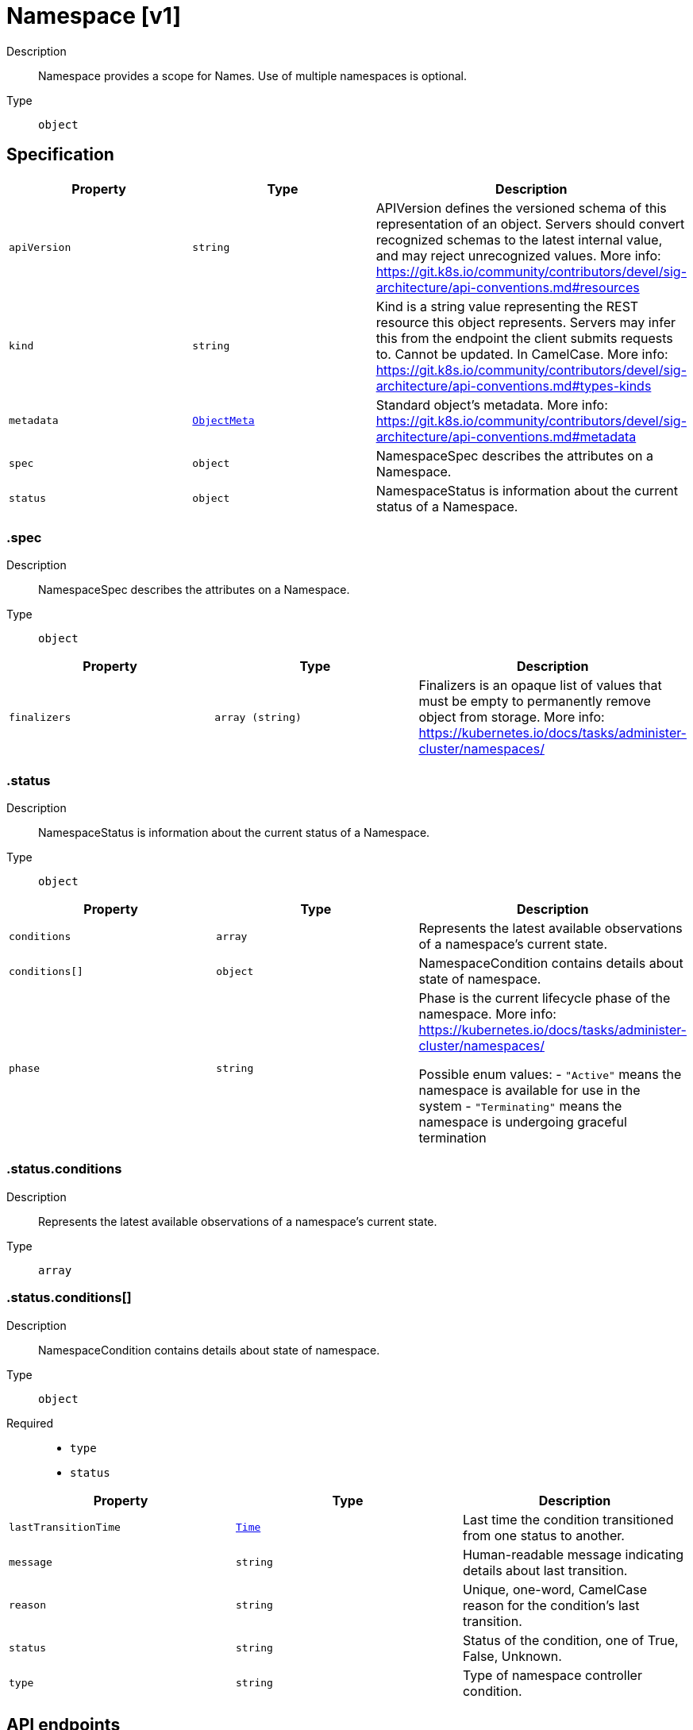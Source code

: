 // Automatically generated by 'openshift-apidocs-gen'. Do not edit.
:_mod-docs-content-type: ASSEMBLY
[id="namespace-v1"]
= Namespace [v1]

:toc: macro
:toc-title:

toc::[]


Description::
+
--
Namespace provides a scope for Names. Use of multiple namespaces is optional.
--

Type::
  `object`



== Specification

[cols="1,1,1",options="header"]
|===
| Property | Type | Description

| `apiVersion`
| `string`
| APIVersion defines the versioned schema of this representation of an object. Servers should convert recognized schemas to the latest internal value, and may reject unrecognized values. More info: https://git.k8s.io/community/contributors/devel/sig-architecture/api-conventions.md#resources

| `kind`
| `string`
| Kind is a string value representing the REST resource this object represents. Servers may infer this from the endpoint the client submits requests to. Cannot be updated. In CamelCase. More info: https://git.k8s.io/community/contributors/devel/sig-architecture/api-conventions.md#types-kinds

| `metadata`
| xref:../objects/index.adoc#io-k8s-apimachinery-pkg-apis-meta-v1-ObjectMeta[`ObjectMeta`]
| Standard object's metadata. More info: https://git.k8s.io/community/contributors/devel/sig-architecture/api-conventions.md#metadata

| `spec`
| `object`
| NamespaceSpec describes the attributes on a Namespace.

| `status`
| `object`
| NamespaceStatus is information about the current status of a Namespace.

|===
=== .spec
Description::
+
--
NamespaceSpec describes the attributes on a Namespace.
--

Type::
  `object`




[cols="1,1,1",options="header"]
|===
| Property | Type | Description

| `finalizers`
| `array (string)`
| Finalizers is an opaque list of values that must be empty to permanently remove object from storage. More info: https://kubernetes.io/docs/tasks/administer-cluster/namespaces/

|===
=== .status
Description::
+
--
NamespaceStatus is information about the current status of a Namespace.
--

Type::
  `object`




[cols="1,1,1",options="header"]
|===
| Property | Type | Description

| `conditions`
| `array`
| Represents the latest available observations of a namespace's current state.

| `conditions[]`
| `object`
| NamespaceCondition contains details about state of namespace.

| `phase`
| `string`
| Phase is the current lifecycle phase of the namespace. More info: https://kubernetes.io/docs/tasks/administer-cluster/namespaces/

Possible enum values:
 - `"Active"` means the namespace is available for use in the system
 - `"Terminating"` means the namespace is undergoing graceful termination

|===
=== .status.conditions
Description::
+
--
Represents the latest available observations of a namespace's current state.
--

Type::
  `array`




=== .status.conditions[]
Description::
+
--
NamespaceCondition contains details about state of namespace.
--

Type::
  `object`

Required::
  - `type`
  - `status`



[cols="1,1,1",options="header"]
|===
| Property | Type | Description

| `lastTransitionTime`
| xref:../objects/index.adoc#io-k8s-apimachinery-pkg-apis-meta-v1-Time[`Time`]
| Last time the condition transitioned from one status to another.

| `message`
| `string`
| Human-readable message indicating details about last transition.

| `reason`
| `string`
| Unique, one-word, CamelCase reason for the condition's last transition.

| `status`
| `string`
| Status of the condition, one of True, False, Unknown.

| `type`
| `string`
| Type of namespace controller condition.

|===

== API endpoints

The following API endpoints are available:

* `/api/v1/namespaces`
- `GET`: list or watch objects of kind Namespace
- `POST`: create a Namespace
* `/api/v1/watch/namespaces`
- `GET`: watch individual changes to a list of Namespace. deprecated: use the &#x27;watch&#x27; parameter with a list operation instead.
* `/api/v1/namespaces/{name}`
- `DELETE`: delete a Namespace
- `GET`: read the specified Namespace
- `PATCH`: partially update the specified Namespace
- `PUT`: replace the specified Namespace
* `/api/v1/watch/namespaces/{name}`
- `GET`: watch changes to an object of kind Namespace. deprecated: use the &#x27;watch&#x27; parameter with a list operation instead, filtered to a single item with the &#x27;fieldSelector&#x27; parameter.
* `/api/v1/namespaces/{name}/status`
- `GET`: read status of the specified Namespace
- `PATCH`: partially update status of the specified Namespace
- `PUT`: replace status of the specified Namespace
* `/api/v1/namespaces/{name}/finalize`
- `PUT`: replace finalize of the specified Namespace


=== /api/v1/namespaces



HTTP method::
  `GET`

Description::
  list or watch objects of kind Namespace




.HTTP responses
[cols="1,1",options="header"]
|===
| HTTP code | Reponse body
| 200 - OK
| xref:../objects/index.adoc#io-k8s-api-core-v1-NamespaceList[`NamespaceList`] schema
| 401 - Unauthorized
| Empty
|===

HTTP method::
  `POST`

Description::
  create a Namespace


.Query parameters
[cols="1,1,2",options="header"]
|===
| Parameter | Type | Description
| `dryRun`
| `string`
| When present, indicates that modifications should not be persisted. An invalid or unrecognized dryRun directive will result in an error response and no further processing of the request. Valid values are: - All: all dry run stages will be processed
| `fieldValidation`
| `string`
| fieldValidation instructs the server on how to handle objects in the request (POST/PUT/PATCH) containing unknown or duplicate fields. Valid values are: - Ignore: This will ignore any unknown fields that are silently dropped from the object, and will ignore all but the last duplicate field that the decoder encounters. This is the default behavior prior to v1.23. - Warn: This will send a warning via the standard warning response header for each unknown field that is dropped from the object, and for each duplicate field that is encountered. The request will still succeed if there are no other errors, and will only persist the last of any duplicate fields. This is the default in v1.23+ - Strict: This will fail the request with a BadRequest error if any unknown fields would be dropped from the object, or if any duplicate fields are present. The error returned from the server will contain all unknown and duplicate fields encountered.
|===

.Body parameters
[cols="1,1,2",options="header"]
|===
| Parameter | Type | Description
| `body`
| xref:../metadata_apis/namespace-v1.adoc#namespace-v1[`Namespace`] schema
| 
|===

.HTTP responses
[cols="1,1",options="header"]
|===
| HTTP code | Reponse body
| 200 - OK
| xref:../metadata_apis/namespace-v1.adoc#namespace-v1[`Namespace`] schema
| 201 - Created
| xref:../metadata_apis/namespace-v1.adoc#namespace-v1[`Namespace`] schema
| 202 - Accepted
| xref:../metadata_apis/namespace-v1.adoc#namespace-v1[`Namespace`] schema
| 401 - Unauthorized
| Empty
|===


=== /api/v1/watch/namespaces



HTTP method::
  `GET`

Description::
  watch individual changes to a list of Namespace. deprecated: use the &#x27;watch&#x27; parameter with a list operation instead.


.HTTP responses
[cols="1,1",options="header"]
|===
| HTTP code | Reponse body
| 200 - OK
| xref:../objects/index.adoc#io-k8s-apimachinery-pkg-apis-meta-v1-WatchEvent[`WatchEvent`] schema
| 401 - Unauthorized
| Empty
|===


=== /api/v1/namespaces/{name}

.Global path parameters
[cols="1,1,2",options="header"]
|===
| Parameter | Type | Description
| `name`
| `string`
| name of the Namespace
|===


HTTP method::
  `DELETE`

Description::
  delete a Namespace


.Query parameters
[cols="1,1,2",options="header"]
|===
| Parameter | Type | Description
| `dryRun`
| `string`
| When present, indicates that modifications should not be persisted. An invalid or unrecognized dryRun directive will result in an error response and no further processing of the request. Valid values are: - All: all dry run stages will be processed
|===


.HTTP responses
[cols="1,1",options="header"]
|===
| HTTP code | Reponse body
| 200 - OK
| xref:../objects/index.adoc#io-k8s-apimachinery-pkg-apis-meta-v1-Status[`Status`] schema
| 202 - Accepted
| xref:../objects/index.adoc#io-k8s-apimachinery-pkg-apis-meta-v1-Status[`Status`] schema
| 401 - Unauthorized
| Empty
|===

HTTP method::
  `GET`

Description::
  read the specified Namespace


.HTTP responses
[cols="1,1",options="header"]
|===
| HTTP code | Reponse body
| 200 - OK
| xref:../metadata_apis/namespace-v1.adoc#namespace-v1[`Namespace`] schema
| 401 - Unauthorized
| Empty
|===

HTTP method::
  `PATCH`

Description::
  partially update the specified Namespace


.Query parameters
[cols="1,1,2",options="header"]
|===
| Parameter | Type | Description
| `dryRun`
| `string`
| When present, indicates that modifications should not be persisted. An invalid or unrecognized dryRun directive will result in an error response and no further processing of the request. Valid values are: - All: all dry run stages will be processed
| `fieldValidation`
| `string`
| fieldValidation instructs the server on how to handle objects in the request (POST/PUT/PATCH) containing unknown or duplicate fields. Valid values are: - Ignore: This will ignore any unknown fields that are silently dropped from the object, and will ignore all but the last duplicate field that the decoder encounters. This is the default behavior prior to v1.23. - Warn: This will send a warning via the standard warning response header for each unknown field that is dropped from the object, and for each duplicate field that is encountered. The request will still succeed if there are no other errors, and will only persist the last of any duplicate fields. This is the default in v1.23+ - Strict: This will fail the request with a BadRequest error if any unknown fields would be dropped from the object, or if any duplicate fields are present. The error returned from the server will contain all unknown and duplicate fields encountered.
|===


.HTTP responses
[cols="1,1",options="header"]
|===
| HTTP code | Reponse body
| 200 - OK
| xref:../metadata_apis/namespace-v1.adoc#namespace-v1[`Namespace`] schema
| 201 - Created
| xref:../metadata_apis/namespace-v1.adoc#namespace-v1[`Namespace`] schema
| 401 - Unauthorized
| Empty
|===

HTTP method::
  `PUT`

Description::
  replace the specified Namespace


.Query parameters
[cols="1,1,2",options="header"]
|===
| Parameter | Type | Description
| `dryRun`
| `string`
| When present, indicates that modifications should not be persisted. An invalid or unrecognized dryRun directive will result in an error response and no further processing of the request. Valid values are: - All: all dry run stages will be processed
| `fieldValidation`
| `string`
| fieldValidation instructs the server on how to handle objects in the request (POST/PUT/PATCH) containing unknown or duplicate fields. Valid values are: - Ignore: This will ignore any unknown fields that are silently dropped from the object, and will ignore all but the last duplicate field that the decoder encounters. This is the default behavior prior to v1.23. - Warn: This will send a warning via the standard warning response header for each unknown field that is dropped from the object, and for each duplicate field that is encountered. The request will still succeed if there are no other errors, and will only persist the last of any duplicate fields. This is the default in v1.23+ - Strict: This will fail the request with a BadRequest error if any unknown fields would be dropped from the object, or if any duplicate fields are present. The error returned from the server will contain all unknown and duplicate fields encountered.
|===

.Body parameters
[cols="1,1,2",options="header"]
|===
| Parameter | Type | Description
| `body`
| xref:../metadata_apis/namespace-v1.adoc#namespace-v1[`Namespace`] schema
| 
|===

.HTTP responses
[cols="1,1",options="header"]
|===
| HTTP code | Reponse body
| 200 - OK
| xref:../metadata_apis/namespace-v1.adoc#namespace-v1[`Namespace`] schema
| 201 - Created
| xref:../metadata_apis/namespace-v1.adoc#namespace-v1[`Namespace`] schema
| 401 - Unauthorized
| Empty
|===


=== /api/v1/watch/namespaces/{name}

.Global path parameters
[cols="1,1,2",options="header"]
|===
| Parameter | Type | Description
| `name`
| `string`
| name of the Namespace
|===


HTTP method::
  `GET`

Description::
  watch changes to an object of kind Namespace. deprecated: use the &#x27;watch&#x27; parameter with a list operation instead, filtered to a single item with the &#x27;fieldSelector&#x27; parameter.


.HTTP responses
[cols="1,1",options="header"]
|===
| HTTP code | Reponse body
| 200 - OK
| xref:../objects/index.adoc#io-k8s-apimachinery-pkg-apis-meta-v1-WatchEvent[`WatchEvent`] schema
| 401 - Unauthorized
| Empty
|===


=== /api/v1/namespaces/{name}/status

.Global path parameters
[cols="1,1,2",options="header"]
|===
| Parameter | Type | Description
| `name`
| `string`
| name of the Namespace
|===


HTTP method::
  `GET`

Description::
  read status of the specified Namespace


.HTTP responses
[cols="1,1",options="header"]
|===
| HTTP code | Reponse body
| 200 - OK
| xref:../metadata_apis/namespace-v1.adoc#namespace-v1[`Namespace`] schema
| 401 - Unauthorized
| Empty
|===

HTTP method::
  `PATCH`

Description::
  partially update status of the specified Namespace


.Query parameters
[cols="1,1,2",options="header"]
|===
| Parameter | Type | Description
| `dryRun`
| `string`
| When present, indicates that modifications should not be persisted. An invalid or unrecognized dryRun directive will result in an error response and no further processing of the request. Valid values are: - All: all dry run stages will be processed
| `fieldValidation`
| `string`
| fieldValidation instructs the server on how to handle objects in the request (POST/PUT/PATCH) containing unknown or duplicate fields. Valid values are: - Ignore: This will ignore any unknown fields that are silently dropped from the object, and will ignore all but the last duplicate field that the decoder encounters. This is the default behavior prior to v1.23. - Warn: This will send a warning via the standard warning response header for each unknown field that is dropped from the object, and for each duplicate field that is encountered. The request will still succeed if there are no other errors, and will only persist the last of any duplicate fields. This is the default in v1.23+ - Strict: This will fail the request with a BadRequest error if any unknown fields would be dropped from the object, or if any duplicate fields are present. The error returned from the server will contain all unknown and duplicate fields encountered.
|===


.HTTP responses
[cols="1,1",options="header"]
|===
| HTTP code | Reponse body
| 200 - OK
| xref:../metadata_apis/namespace-v1.adoc#namespace-v1[`Namespace`] schema
| 201 - Created
| xref:../metadata_apis/namespace-v1.adoc#namespace-v1[`Namespace`] schema
| 401 - Unauthorized
| Empty
|===

HTTP method::
  `PUT`

Description::
  replace status of the specified Namespace


.Query parameters
[cols="1,1,2",options="header"]
|===
| Parameter | Type | Description
| `dryRun`
| `string`
| When present, indicates that modifications should not be persisted. An invalid or unrecognized dryRun directive will result in an error response and no further processing of the request. Valid values are: - All: all dry run stages will be processed
| `fieldValidation`
| `string`
| fieldValidation instructs the server on how to handle objects in the request (POST/PUT/PATCH) containing unknown or duplicate fields. Valid values are: - Ignore: This will ignore any unknown fields that are silently dropped from the object, and will ignore all but the last duplicate field that the decoder encounters. This is the default behavior prior to v1.23. - Warn: This will send a warning via the standard warning response header for each unknown field that is dropped from the object, and for each duplicate field that is encountered. The request will still succeed if there are no other errors, and will only persist the last of any duplicate fields. This is the default in v1.23+ - Strict: This will fail the request with a BadRequest error if any unknown fields would be dropped from the object, or if any duplicate fields are present. The error returned from the server will contain all unknown and duplicate fields encountered.
|===

.Body parameters
[cols="1,1,2",options="header"]
|===
| Parameter | Type | Description
| `body`
| xref:../metadata_apis/namespace-v1.adoc#namespace-v1[`Namespace`] schema
| 
|===

.HTTP responses
[cols="1,1",options="header"]
|===
| HTTP code | Reponse body
| 200 - OK
| xref:../metadata_apis/namespace-v1.adoc#namespace-v1[`Namespace`] schema
| 201 - Created
| xref:../metadata_apis/namespace-v1.adoc#namespace-v1[`Namespace`] schema
| 401 - Unauthorized
| Empty
|===


=== /api/v1/namespaces/{name}/finalize

.Global path parameters
[cols="1,1,2",options="header"]
|===
| Parameter | Type | Description
| `name`
| `string`
| name of the Namespace
|===

.Global query parameters
[cols="1,1,2",options="header"]
|===
| Parameter | Type | Description
| `dryRun`
| `string`
| When present, indicates that modifications should not be persisted. An invalid or unrecognized dryRun directive will result in an error response and no further processing of the request. Valid values are: - All: all dry run stages will be processed
| `fieldValidation`
| `string`
| fieldValidation instructs the server on how to handle objects in the request (POST/PUT/PATCH) containing unknown or duplicate fields. Valid values are: - Ignore: This will ignore any unknown fields that are silently dropped from the object, and will ignore all but the last duplicate field that the decoder encounters. This is the default behavior prior to v1.23. - Warn: This will send a warning via the standard warning response header for each unknown field that is dropped from the object, and for each duplicate field that is encountered. The request will still succeed if there are no other errors, and will only persist the last of any duplicate fields. This is the default in v1.23+ - Strict: This will fail the request with a BadRequest error if any unknown fields would be dropped from the object, or if any duplicate fields are present. The error returned from the server will contain all unknown and duplicate fields encountered.
|===

HTTP method::
  `PUT`

Description::
  replace finalize of the specified Namespace



.Body parameters
[cols="1,1,2",options="header"]
|===
| Parameter | Type | Description
| `body`
| xref:../metadata_apis/namespace-v1.adoc#namespace-v1[`Namespace`] schema
| 
|===

.HTTP responses
[cols="1,1",options="header"]
|===
| HTTP code | Reponse body
| 200 - OK
| xref:../metadata_apis/namespace-v1.adoc#namespace-v1[`Namespace`] schema
| 201 - Created
| xref:../metadata_apis/namespace-v1.adoc#namespace-v1[`Namespace`] schema
| 401 - Unauthorized
| Empty
|===


